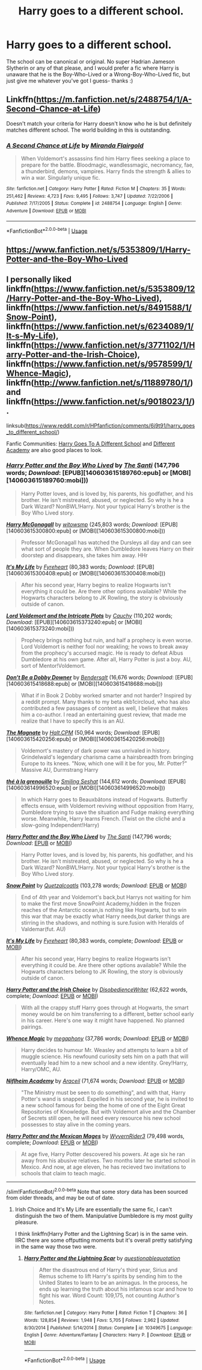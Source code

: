 #+TITLE: Harry goes to a different school.

* Harry goes to a different school.
:PROPERTIES:
:Score: 6
:DateUnix: 1585733238.0
:DateShort: 2020-Apr-01
:FlairText: Request
:END:
The school can be canonical or original. No super Hadrian Jameson Slytherin or any of that please, and I would prefer a fic where Harry is unaware that he is the Boy-Who-Lived or a Wrong-Boy-Who-Lived fic, but just give me whatever you've got I guess- thanks :)


** Linkffn([[https://m.fanfiction.net/s/2488754/1/A-Second-Chance-at-Life]])

Doesn't match your criteria for Harry doesn't know who he is but definitely matches different school. The world building in this is outstanding.
:PROPERTIES:
:Author: jaegermeister195
:Score: 3
:DateUnix: 1585739867.0
:DateShort: 2020-Apr-01
:END:

*** [[https://www.fanfiction.net/s/2488754/1/][*/A Second Chance at Life/*]] by [[https://www.fanfiction.net/u/100447/Miranda-Flairgold][/Miranda Flairgold/]]

#+begin_quote
  When Voldemort's assassins find him Harry flees seeking a place to prepare for the battle. Bloodmagic, wandlessmagic, necromancy, fae, a thunderbird, demons, vampires. Harry finds the strength & allies to win a war. Singularly unique fic.
#+end_quote

^{/Site/:} ^{fanfiction.net} ^{*|*} ^{/Category/:} ^{Harry} ^{Potter} ^{*|*} ^{/Rated/:} ^{Fiction} ^{M} ^{*|*} ^{/Chapters/:} ^{35} ^{*|*} ^{/Words/:} ^{251,462} ^{*|*} ^{/Reviews/:} ^{4,723} ^{*|*} ^{/Favs/:} ^{9,495} ^{*|*} ^{/Follows/:} ^{3,747} ^{*|*} ^{/Updated/:} ^{7/22/2006} ^{*|*} ^{/Published/:} ^{7/17/2005} ^{*|*} ^{/Status/:} ^{Complete} ^{*|*} ^{/id/:} ^{2488754} ^{*|*} ^{/Language/:} ^{English} ^{*|*} ^{/Genre/:} ^{Adventure} ^{*|*} ^{/Download/:} ^{[[http://www.ff2ebook.com/old/ffn-bot/index.php?id=2488754&source=ff&filetype=epub][EPUB]]} ^{or} ^{[[http://www.ff2ebook.com/old/ffn-bot/index.php?id=2488754&source=ff&filetype=mobi][MOBI]]}

--------------

*FanfictionBot*^{2.0.0-beta} | [[https://github.com/tusing/reddit-ffn-bot/wiki/Usage][Usage]]
:PROPERTIES:
:Author: FanfictionBot
:Score: 1
:DateUnix: 1585739887.0
:DateShort: 2020-Apr-01
:END:


** [[https://www.fanfiction.net/s/5353809/1/Harry-Potter-and-the-Boy-Who-Lived]]
:PROPERTIES:
:Author: flitith12
:Score: 2
:DateUnix: 1585734759.0
:DateShort: 2020-Apr-01
:END:


** I personally liked linkffn([[https://www.fanfiction.net/s/5353809/12/Harry-Potter-and-the-Boy-Who-Lived]]), linkffn([[https://www.fanfiction.net/s/8491588/1/Snow-Point]]), linkffn([[https://www.fanfiction.net/s/6234089/1/It-s-My-Life]]), linkffn([[https://www.fanfiction.net/s/3771102/1/Harry-Potter-and-the-Irish-Choice]]), linkffn([[https://www.fanfiction.net/s/9578599/1/Whence-Magic]]), linkffn([[http://www.fanfiction.net/s/11889780/1/]]) and linkffn([[https://www.fanfiction.net/s/9018023/1/]]).

linksub([[https://www.reddit.com/r/HPfanfiction/comments/6j9t91/harry_goes_to_different_school/]])

Fanfic Communities: [[https://www.fanfiction.net/community/Harry-Goes-to-a-Different-School/110786/][Harry Goes To A Different School]] and [[https://www.fanfiction.net/community/Different-Academy/99453/][Different Academy]] are also good places to look.
:PROPERTIES:
:Author: YOB1997
:Score: 1
:DateUnix: 1585736054.0
:DateShort: 2020-Apr-01
:END:

*** [[http://www.fanfiction.net/s/5353809/1/][*/Harry Potter and the Boy Who Lived/*]] by [[https://www.fanfiction.net/u/1239654/The-Santi][/The Santi/]] (147,796 words; /Download/: [EPUB][140603615189760:epub] or [MOBI][140603615189760:mobi]))

#+begin_quote
  Harry Potter loves, and is loved by, his parents, his godfather, and his brother. He isn't mistreated, abused, or neglected. So why is he a Dark Wizard? NonBWL!Harry. Not your typical Harry's brother is the Boy Who Lived story.
#+end_quote

[[http://www.fanfiction.net/s/3160475/1/][*/Harry McGonagall/*]] by [[https://www.fanfiction.net/u/983103/witowsmp][/witowsmp/]] (245,803 words; /Download/: [EPUB][140603615300800:epub] or [MOBI][140603615300800:mobi]))

#+begin_quote
  Professor McGonagall has watched the Dursleys all day and can see what sort of people they are. When Dumbledore leaves Harry on their doorstep and disappears, she takes him away. HHr
#+end_quote

[[http://www.fanfiction.net/s/6234089/1/][*/It's My Life/*]] by [[https://www.fanfiction.net/u/1788452/Fyreheart][/Fyreheart/]] (80,383 words; /Download/: [EPUB][140603615300408:epub] or [MOBI][140603615300408:mobi]))

#+begin_quote
  After his second year, Harry begins to realize Hogwarts isn't everything it could be. Are there other options available? While the Hogwarts characters belong to JK Rowling, the story is obviously outside of canon.
#+end_quote

[[http://www.fanfiction.net/s/8883971/1/][*/Lord Voldemort and the Intricate Plots/*]] by [[https://www.fanfiction.net/u/3712368/Cauchy][/Cauchy/]] (110,202 words; /Download/: [EPUB][140603615373240:epub] or [MOBI][140603615373240:mobi]))

#+begin_quote
  Prophecy brings nothing but ruin, and half a prophecy is even worse. Lord Voldemort is neither fool nor weakling; he vows to break away from the prophecy's accursed magic. He is ready to defeat Albus Dumbledore at his own game. After all, Harry Potter is just a boy. AU, sort of Mentor!Voldemort.
#+end_quote

[[http://www.fanfiction.net/s/12266465/1/][*/Don't Be a Dobby Downer/*]] by [[https://www.fanfiction.net/u/8541020/Bendersalt][/Bendersalt/]] (16,676 words; /Download/: [EPUB][140603615418688:epub] or [MOBI][140603615418688:mobi]))

#+begin_quote
  What if in Book 2 Dobby worked smarter and not harder? Inspired by a reddit prompt. Many thanks to my beta ekb1circloud, who has also contributed a few passages of content as well, I believe that makes him a co-author. I read an entertaining guest review, that made me realize that I have to specify this is an AU.
#+end_quote

[[http://www.fanfiction.net/s/10557311/1/][*/The Magnate/*]] by [[https://www.fanfiction.net/u/1665723/Halt-CPM][/Halt.CPM/]] (50,964 words; /Download/: [EPUB][140603615420256:epub] or [MOBI][140603615420256:mobi]))

#+begin_quote
  Voldemort's mastery of dark power was unrivaled in history. Grindelwald's legendary charisma came a hairsbreadth from bringing Europe to its knees. "Now, which one will it be for you, Mr. Potter?" Massive AU, Durmstrang Harry
#+end_quote

[[http://www.fanfiction.net/s/9884872/1/][*/thé à la grenouille/*]] by [[https://www.fanfiction.net/u/2097368/Smiling-Seshat][/Smiling Seshat/]] (144,612 words; /Download/: [EPUB][140603614996520:epub] or [MOBI][140603614996520:mobi]))

#+begin_quote
  In which Harry goes to Beauxbâtons instead of Hogwarts. Butterfly effects ensue, with Voldemort reviving without opposition from Harry, Dumbledore trying to save the situation and Fudge making everything worse. Meanwhile, Harry learns French. (Twist on the cliché and a slow-going Independent!Harry)
#+end_quote

[[https://www.fanfiction.net/s/5353809/1/][*/Harry Potter and the Boy Who Lived/*]] by [[https://www.fanfiction.net/u/1239654/The-Santi][/The Santi/]] (147,796 words; /Download/: [[http://www.ff2ebook.com/old/ffn-bot/index.php?id=5353809&source=ff&filetype=epub][EPUB]] or [[http://www.ff2ebook.com/old/ffn-bot/index.php?id=5353809&source=ff&filetype=mobi][MOBI]])

#+begin_quote
  Harry Potter loves, and is loved by, his parents, his godfather, and his brother. He isn't mistreated, abused, or neglected. So why is he a Dark Wizard? NonBWL!Harry. Not your typical Harry's brother is the Boy Who Lived story.
#+end_quote

[[https://www.fanfiction.net/s/8491588/1/][*/Snow Point/*]] by [[https://www.fanfiction.net/u/1499112/Quetzalcoatls][/Quetzalcoatls/]] (103,278 words; /Download/: [[http://www.ff2ebook.com/old/ffn-bot/index.php?id=8491588&source=ff&filetype=epub][EPUB]] or [[http://www.ff2ebook.com/old/ffn-bot/index.php?id=8491588&source=ff&filetype=mobi][MOBI]])

#+begin_quote
  End of 4th year and Voldemort's back,but Harrys not waiting for him to make the first move SnowPoint Academy,hidden in the frozen reaches of the Antarctic ocean,is nothing like Hogwarts, but to win this war that may be exactly what Harry needs,but darker things are stirring in the shadows, and nothing is sure.fusion with Heralds of Valdemar(fut. AU)
#+end_quote

[[https://www.fanfiction.net/s/6234089/1/][*/It's My Life/*]] by [[https://www.fanfiction.net/u/1788452/Fyreheart][/Fyreheart/]] (80,383 words, complete; /Download/: [[http://www.ff2ebook.com/old/ffn-bot/index.php?id=6234089&source=ff&filetype=epub][EPUB]] or [[http://www.ff2ebook.com/old/ffn-bot/index.php?id=6234089&source=ff&filetype=mobi][MOBI]])

#+begin_quote
  After his second year, Harry begins to realize Hogwarts isn't everything it could be. Are there other options available? While the Hogwarts characters belong to JK Rowling, the story is obviously outside of canon.
#+end_quote

[[https://www.fanfiction.net/s/3771102/1/][*/Harry Potter and the Irish Choice/*]] by [[https://www.fanfiction.net/u/1228238/DisobedienceWriter][/DisobedienceWriter/]] (62,622 words, complete; /Download/: [[http://www.ff2ebook.com/old/ffn-bot/index.php?id=3771102&source=ff&filetype=epub][EPUB]] or [[http://www.ff2ebook.com/old/ffn-bot/index.php?id=3771102&source=ff&filetype=mobi][MOBI]])

#+begin_quote
  With all the crappy stuff Harry goes through at Hogwarts, the smart money would be on him transferring to a different, better school early in his career. Here's one way it might have happened. No planned pairings.
#+end_quote

[[https://www.fanfiction.net/s/9578599/1/][*/Whence Magic/*]] by [[https://www.fanfiction.net/u/2300573/megaphony][/megaphony/]] (37,786 words; /Download/: [[http://www.ff2ebook.com/old/ffn-bot/index.php?id=9578599&source=ff&filetype=epub][EPUB]] or [[http://www.ff2ebook.com/old/ffn-bot/index.php?id=9578599&source=ff&filetype=mobi][MOBI]])

#+begin_quote
  Harry decides to humour Mr. Weasley and attempts to learn a bit of muggle science. His newfound curiosity sets him on a path that will eventually lead him to a new school and a new identity. Grey!Harry, Harry/OMC, AU.
#+end_quote

[[https://www.fanfiction.net/s/11889780/1/][*/Niflheim Academy/*]] by [[https://www.fanfiction.net/u/241121/Araceil][/Araceil/]] (71,674 words; /Download/: [[http://www.ff2ebook.com/old/ffn-bot/index.php?id=11889780&source=ff&filetype=epub][EPUB]] or [[http://www.ff2ebook.com/old/ffn-bot/index.php?id=11889780&source=ff&filetype=mobi][MOBI]])

#+begin_quote
  "The Ministry must be seen to do something", and with that, Harry Potter's wand is snapped. Expelled in his second year, he is invited to a new school famous for being the home of one of the Eight Great Repositories of Knowledge. But with Voldemort alive and the Chamber of Secrets still open, he will need every resource his new school possesses to stay alive in the coming years.
#+end_quote

[[https://www.fanfiction.net/s/9018023/1/][*/Harry Potter and the Mexican Mages/*]] by [[https://www.fanfiction.net/u/3982968/WyvernRider3][/WyvernRider3/]] (79,498 words, complete; /Download/: [[http://www.ff2ebook.com/old/ffn-bot/index.php?id=9018023&source=ff&filetype=epub][EPUB]] or [[http://www.ff2ebook.com/old/ffn-bot/index.php?id=9018023&source=ff&filetype=mobi][MOBI]])

#+begin_quote
  At age five, Harry Potter descovered his powers. At age six he ran away from his abusive relatives. Two months later he started school in Mexico. And now, at age eleven, he has recieved two invitations to schools that claim to teach magic.
#+end_quote

--------------

/slim!FanfictionBot/^{2.0.0-beta} Note that some story data has been sourced from older threads, and may be out of date.
:PROPERTIES:
:Author: FanfictionBot
:Score: 1
:DateUnix: 1585736077.0
:DateShort: 2020-Apr-01
:END:

**** Irish Choice and It's My Life are essentially the same fic, I can't distinguish the two of them. Manipulative Dumbledore is my most guilty pleasure.

I think linkffn(Harry Potter and the Lightning Scar) is in the same vein. IIRC there are some offputting moments but it's overall pretty satisfying in the same way those two were.
:PROPERTIES:
:Author: francoisschubert
:Score: 1
:DateUnix: 1585769955.0
:DateShort: 2020-Apr-02
:END:

***** [[https://www.fanfiction.net/s/10349675/1/][*/Harry Potter and the Lightning Scar/*]] by [[https://www.fanfiction.net/u/5729966/questionablequotation][/questionablequotation/]]

#+begin_quote
  After the disastrous end of Harry's third year, Sirius and Remus scheme to lift Harry's spirits by sending him to the United States to learn to be an animagus. In the process, he ends up learning the truth about his infamous scar and how to fight his war. Word Count: 109,175, not counting Author's Notes.
#+end_quote

^{/Site/:} ^{fanfiction.net} ^{*|*} ^{/Category/:} ^{Harry} ^{Potter} ^{*|*} ^{/Rated/:} ^{Fiction} ^{T} ^{*|*} ^{/Chapters/:} ^{36} ^{*|*} ^{/Words/:} ^{128,854} ^{*|*} ^{/Reviews/:} ^{1,948} ^{*|*} ^{/Favs/:} ^{5,705} ^{*|*} ^{/Follows/:} ^{2,962} ^{*|*} ^{/Updated/:} ^{8/30/2014} ^{*|*} ^{/Published/:} ^{5/14/2014} ^{*|*} ^{/Status/:} ^{Complete} ^{*|*} ^{/id/:} ^{10349675} ^{*|*} ^{/Language/:} ^{English} ^{*|*} ^{/Genre/:} ^{Adventure/Fantasy} ^{*|*} ^{/Characters/:} ^{Harry} ^{P.} ^{*|*} ^{/Download/:} ^{[[http://www.ff2ebook.com/old/ffn-bot/index.php?id=10349675&source=ff&filetype=epub][EPUB]]} ^{or} ^{[[http://www.ff2ebook.com/old/ffn-bot/index.php?id=10349675&source=ff&filetype=mobi][MOBI]]}

--------------

*FanfictionBot*^{2.0.0-beta} | [[https://github.com/tusing/reddit-ffn-bot/wiki/Usage][Usage]]
:PROPERTIES:
:Author: FanfictionBot
:Score: 1
:DateUnix: 1585770011.0
:DateShort: 2020-Apr-02
:END:
